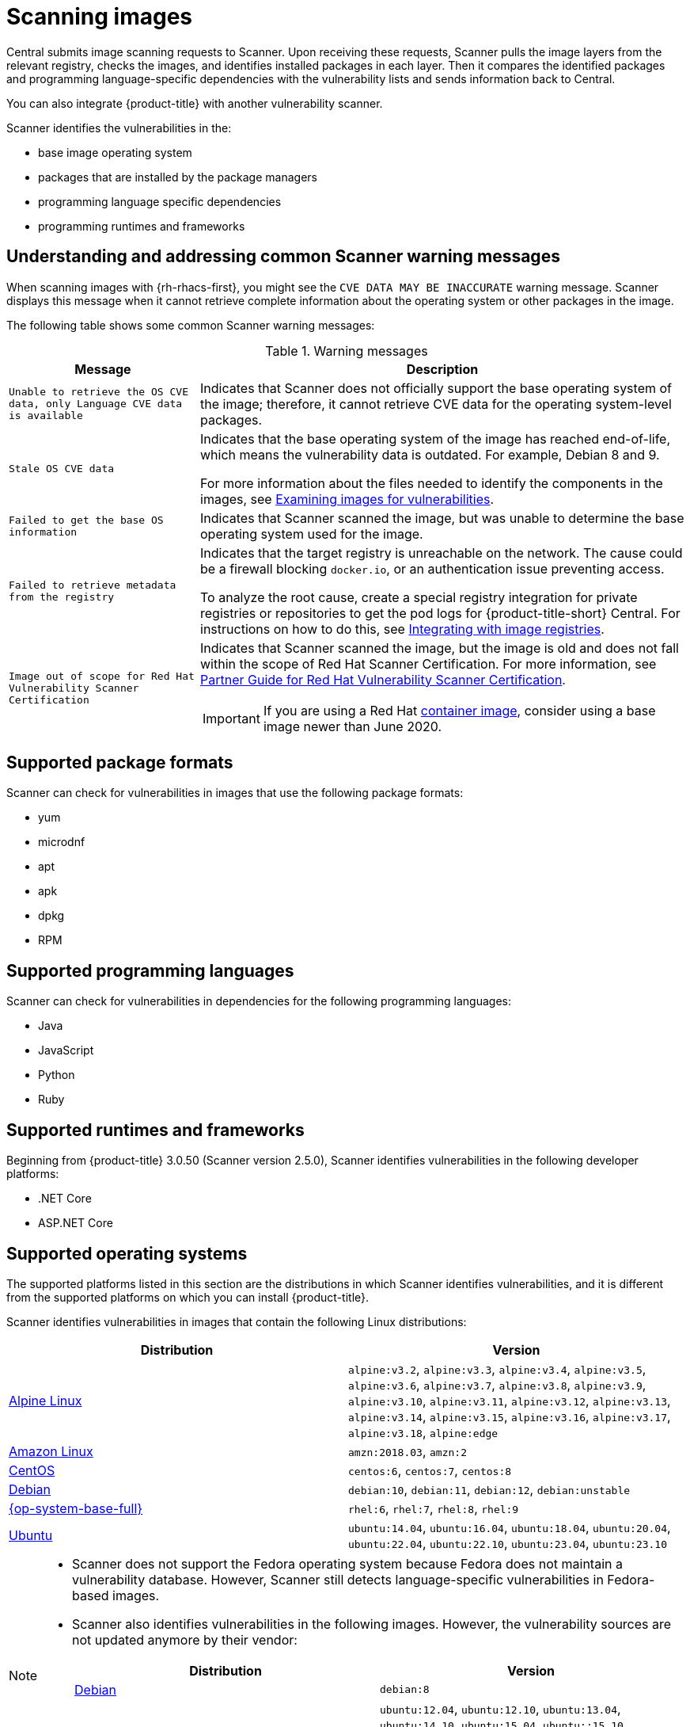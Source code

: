 // Module included in the following assemblies:
//
// * operating/examine-images-for-vulnerabilities.adoc
:_mod-docs-content-type: CONCEPT
[id="scanning-images_{context}"]
= Scanning images

[role="_abstract"]
Central submits image scanning requests to Scanner.
Upon receiving these requests, Scanner pulls the image layers from the relevant registry, checks the images, and identifies installed packages in each layer.
Then it compares the identified packages and programming language-specific dependencies with the vulnerability lists and sends information back to Central.

You can also integrate {product-title} with another vulnerability scanner.
//Add link to integration topics

Scanner identifies the vulnerabilities in the:

* base image operating system
* packages that are installed by the package managers
* programming language specific dependencies
* programming runtimes and frameworks

[discrete]
== Understanding and addressing common Scanner warning messages

When scanning images with {rh-rhacs-first}, you might see the `CVE DATA MAY BE INACCURATE` warning message.
Scanner displays this message when it cannot retrieve complete information about the operating system or other packages in the image.


The following table shows some common Scanner warning messages:

.Warning messages
[%autowidth]
|===
| *Message* | *Description*

|`Unable to retrieve the OS CVE data, only Language CVE data is available`
|Indicates that Scanner does not officially support the base operating system of the image; therefore, it cannot retrieve CVE data for the operating system-level packages.

|`Stale OS CVE data`
|Indicates that the base operating system of the image has reached end-of-life, which means the vulnerability data is outdated. For example, Debian 8 and 9.

For more information about the files needed to identify the components in the images, see xref:../operating/examine-images-for-vulnerabilities.adoc#examine-images-for-vulnerabilities[Examining images for vulnerabilities].


|`Failed to get the base OS information`
|Indicates that Scanner scanned the image, but was unable to determine the base operating system used for the image.

|`Failed to retrieve metadata from the registry`
|Indicates that the target registry is unreachable on the network. The cause could be a firewall blocking `docker.io`, or an authentication issue preventing access.

To analyze the root cause, create a special registry integration for private registries or repositories to get the pod logs for {product-title-short} Central. For instructions on how to do this, see xref:../integration/integrate-with-image-registries.adoc[Integrating with image registries].

|`Image out of scope for Red Hat Vulnerability Scanner Certification`
a|Indicates that Scanner scanned the image, but the image is old and does not fall within the scope of Red Hat Scanner Certification. For more information, see https://redhat-connect.gitbook.io/partner-guide-red-hat-vulnerability-scanner-cert/[Partner Guide for Red Hat Vulnerability Scanner Certification].

IMPORTANT: If you are using a Red Hat link:https://catalog.redhat.com/software/containers/explore[container image], consider using a base image newer than June 2020.

|===

[discrete]
== Supported package formats

Scanner can check for vulnerabilities in images that use the following package formats:

* yum
* microdnf
* apt
* apk
* dpkg
* RPM

[discrete]
== Supported programming languages

Scanner can check for vulnerabilities in dependencies for the following programming languages:

* Java
* JavaScript
* Python
* Ruby

[discrete]
== Supported runtimes and frameworks

Beginning from {product-title} 3.0.50 (Scanner version 2.5.0), Scanner identifies vulnerabilities in the following developer platforms:

* .NET Core
* ASP.NET Core

[discrete]
== Supported operating systems

The supported platforms listed in this section are the distributions in which Scanner identifies vulnerabilities, and it is different from the supported platforms on which you can install {product-title}.

Scanner identifies vulnerabilities in images that contain the following Linux distributions:

|===
| Distribution | Version

| link:https://www.alpinelinux.org/[Alpine Linux]
| `alpine:v3.2`, `alpine:v3.3`, `alpine:v3.4`, `alpine:v3.5`, `alpine:v3.6`, `alpine:v3.7`, `alpine:v3.8`, `alpine:v3.9`, `alpine:v3.10`, `alpine:v3.11`, `alpine:v3.12`, `alpine:v3.13`, `alpine:v3.14`, `alpine:v3.15`, `alpine:v3.16`, `alpine:v3.17`, `alpine:v3.18`, `alpine:edge`

| link:https://aws.amazon.com/amazon-linux-ami[Amazon Linux]
| `amzn:2018.03`, `amzn:2`

| link:https://wiki.centos.org/Manuals/ReleaseNotes[CentOS]
| `centos:6`, `centos:7`, `centos:8`

| link:https://www.debian.org/releases/[Debian]
| `debian:10`, `debian:11`, `debian:12`, `debian:unstable`

| link:https://www.redhat.com/en/technologies/linux-platforms/enterprise-linux[{op-system-base-full}]
| `rhel:6`, `rhel:7`, `rhel:8`, `rhel:9`

| link:http://releases.ubuntu.com/[Ubuntu]
| `ubuntu:14.04`, `ubuntu:16.04`, `ubuntu:18.04`, `ubuntu:20.04`, `ubuntu:22.04`, `ubuntu:22.10`, `ubuntu:23.04`, `ubuntu:23.10`
|===

[NOTE]
====
* Scanner does not support the Fedora operating system because Fedora does not maintain a vulnerability database.
However, Scanner still detects language-specific vulnerabilities in Fedora-based images.
* Scanner also identifies vulnerabilities in the following images.
However, the vulnerability sources are not updated anymore by their vendor:
+
|===
| Distribution | Version

| link:https://www.debian.org/releases/[Debian]
| `debian:8`

| link:http://releases.ubuntu.com/[Ubuntu]
| `ubuntu:12.04`, `ubuntu:12.10`, `ubuntu:13.04`, `ubuntu:14.10`, `ubuntu:15.04`, `ubuntu::15.10`, `ubuntu::16.10`, `ubuntu:17.04`, `ubuntu:17.10`, `ubuntu:18.10`, `ubuntu:19.04`, `ubuntu:19.10`, `ubuntu:20.10`, `ubuntu:21.04`

|===
====
